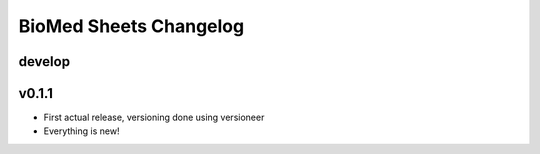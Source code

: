 =======================
BioMed Sheets Changelog
=======================

-------
develop
-------

------
v0.1.1
------

- First actual release, versioning done using versioneer
- Everything is new!
